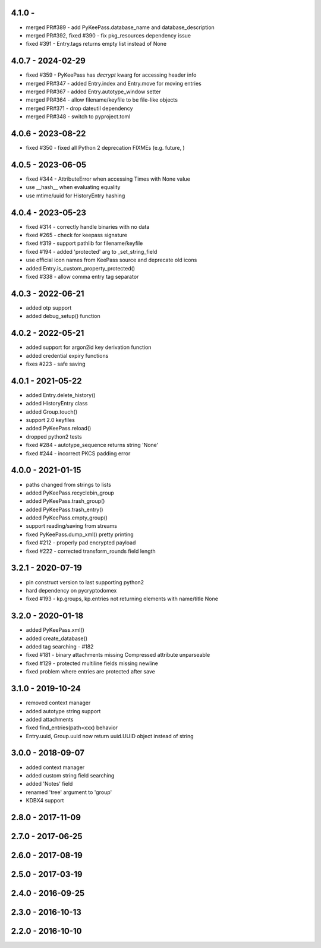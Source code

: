 4.1.0 -
------------------
- merged PR#389 - add PyKeePass.database_name and database_description
- merged PR#392, fixed #390 - fix pkg_resources dependency issue
- fixed #391 - Entry.tags returns empty list instead of None

4.0.7 - 2024-02-29
------------------
- fixed #359 - PyKeePass has `decrypt` kwarg for accessing header info
- merged PR#347 - added Entry.index and Entry.move for moving entries
- merged PR#367 - added Entry.autotype_window setter
- merged PR#364 - allow filename/keyfile to be file-like objects
- merged PR#371 - drop dateutil dependency
- merged PR#348 - switch to pyproject.toml

4.0.6 - 2023-08-22
------------------
- fixed #350 - fixed all Python 2 deprecation FIXMEs (e.g. future, )

4.0.5 - 2023-06-05
------------------
- fixed #344 - AttributeError when accessing Times with None value
- use __hash__ when evaluating equality
- use mtime/uuid for HistoryEntry hashing

4.0.4 - 2023-05-23
------------------
- fixed #314 - correctly handle binaries with no data
- fixed #265 - check for keepass signature
- fixed #319 - support pathlib for filename/keyfile
- fixed #194 - added 'protected' arg to _set_string_field
- use official icon names from KeePass source and deprecate old icons
- added Entry.is_custom_property_protected()
- fixed #338 - allow comma entry tag separator

4.0.3 - 2022-06-21
------------------
- added otp support
- added debug_setup() function

4.0.2 - 2022-05-21
------------------
- added support for argon2id key derivation function
- added credential expiry functions
- fixes #223 - safe saving

4.0.1 - 2021-05-22
------------------
- added Entry.delete_history()
- added HistoryEntry class
- added Group.touch()
- support 2.0 keyfiles
- added PyKeePass.reload()
- dropped python2 tests
- fixed #284 - autotype_sequence returns string 'None'
- fixed #244 - incorrect PKCS padding error

4.0.0 - 2021-01-15
------------------
- paths changed from strings to lists
- added PyKeePass.recyclebin_group
- added PyKeePass.trash_group()
- added PyKeePass.trash_entry()
- added PyKeePass.empty_group()
- support reading/saving from streams
- fixed PyKeePass.dump_xml() pretty printing
- fixed #212 - properly pad encrypted payload
- fixed #222 - corrected transform_rounds field length

3.2.1 - 2020-07-19
------------------
- pin construct version to last supporting python2
- hard dependency on pycryptodomex
- fixed #193 - kp.groups, kp.entries not returning elements with name/title None

3.2.0 - 2020-01-18
------------------
- added PyKeePass.xml()
- added create_database()
- added tag searching - #182
- fixed #181 - binary attachments missing Compressed attribute unparseable
- fixed #129 - protected multiline fields missing newline
- fixed problem where entries are protected after save

3.1.0 - 2019-10-24
------------------
- removed context manager
- added autotype string support
- added attachments
- fixed find_entries(path=xxx) behavior
- Entry.uuid, Group.uuid now return uuid.UUID object instead of string

3.0.0 - 2018-09-07
------------------
- added context manager
- added custom string field searching
- added 'Notes' field
- renamed 'tree' argument to 'group'
- KDBX4 support

2.8.0 - 2017-11-09
------------------

2.7.0 - 2017-06-25
------------------

2.6.0 - 2017-08-19
------------------

2.5.0 - 2017-03-19
------------------

2.4.0 - 2016-09-25
------------------

2.3.0 - 2016-10-13
-------------------

2.2.0 - 2016-10-10
------------------
